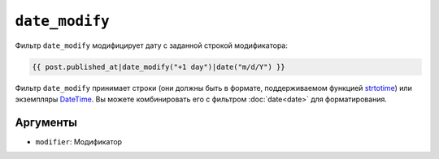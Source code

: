 ``date_modify``
===============

Фильтр ``date_modify`` модифицирует дату с заданной строкой модификатора:

.. code-block:: twig

    {{ post.published_at|date_modify("+1 day")|date("m/d/Y") }}

Фильтр ``date_modify`` принимает строки (они должны быть в формате, поддерживаемом
функцией `strtotime`_) или экземпляры `DateTime`_. Вы можете комбинировать его с 
фильтром :doc:`date<date>` для форматирования.

Аргументы
---------

* ``modifier``: Модификатор

.. _`strtotime`: https://www.php.net/strtotime
.. _`DateTime`:  https://www.php.net/DateTime
